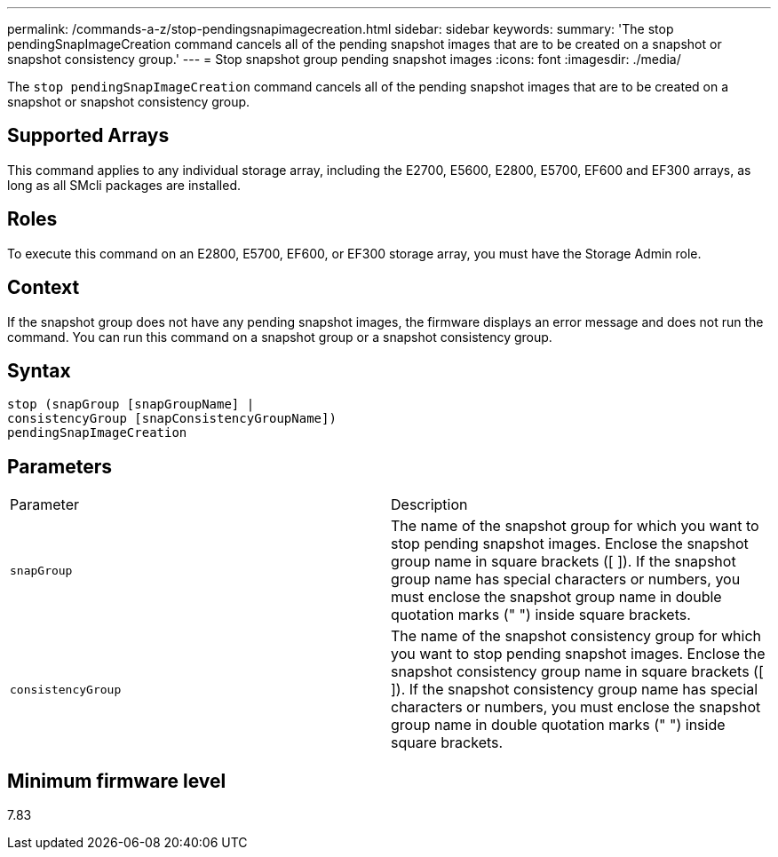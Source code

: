---
permalink: /commands-a-z/stop-pendingsnapimagecreation.html
sidebar: sidebar
keywords: 
summary: 'The stop pendingSnapImageCreation command cancels all of the pending snapshot images that are to be created on a snapshot or snapshot consistency group.'
---
= Stop snapshot group pending snapshot images
:icons: font
:imagesdir: ./media/

[.lead]
The `stop pendingSnapImageCreation` command cancels all of the pending snapshot images that are to be created on a snapshot or snapshot consistency group.

== Supported Arrays

This command applies to any individual storage array, including the E2700, E5600, E2800, E5700, EF600 and EF300 arrays, as long as all SMcli packages are installed.

== Roles

To execute this command on an E2800, E5700, EF600, or EF300 storage array, you must have the Storage Admin role.

== Context

If the snapshot group does not have any pending snapshot images, the firmware displays an error message and does not run the command. You can run this command on a snapshot group or a snapshot consistency group.

== Syntax

----
stop (snapGroup [snapGroupName] |
consistencyGroup [snapConsistencyGroupName])
pendingSnapImageCreation
----

== Parameters

|===
| Parameter| Description
a|
`snapGroup`
a|
The name of the snapshot group for which you want to stop pending snapshot images. Enclose the snapshot group name in square brackets ([ ]). If the snapshot group name has special characters or numbers, you must enclose the snapshot group name in double quotation marks (" ") inside square brackets.

a|
`consistencyGroup`
a|
The name of the snapshot consistency group for which you want to stop pending snapshot images. Enclose the snapshot consistency group name in square brackets ([ ]). If the snapshot consistency group name has special characters or numbers, you must enclose the snapshot group name in double quotation marks (" ") inside square brackets.

|===

== Minimum firmware level

7.83

